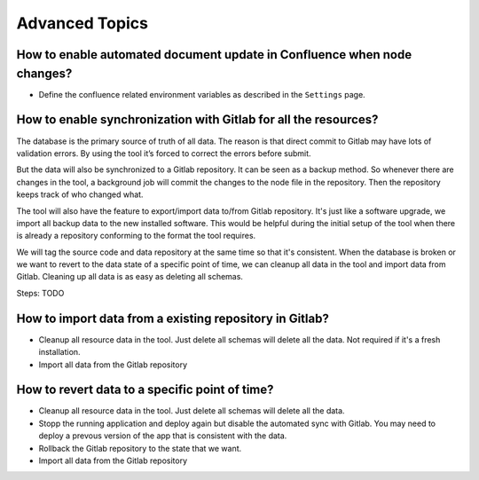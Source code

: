 Advanced Topics
===============

.. index:: confluence gitlab backup restore

How to enable automated document update in Confluence when node changes?
--------------------------------------------------------------

* Define the confluence related environment variables as described in the ``Settings`` page.


How to enable synchronization with Gitlab for all the resources?
----------------------------------------------------------------
The database is the primary source of truth of all data. The reason is that direct commit to Gitlab may have lots of validation errors. By using the tool it’s forced to correct the errors before submit.

But the data will also be synchronized to a Gitlab repository. It can be seen as a backup method. So whenever there are changes in the tool, a background job will commit the changes to the node file in the repository. Then the repository keeps track of who changed what.

The tool will also have the feature to export/import data to/from Gitlab repository. It's just like a software upgrade, we import all backup data to the new installed software. This would be helpful during the initial setup of the tool when there is already a repository conforming to the format the tool requires.

We will tag the source code and data repository at the same time so that it's consistent. When the database is broken or we want to revert to the data state of a specific point of time, we can cleanup all data in the tool and import data from Gitlab. Cleaning up all data is as easy as deleting all schemas.

Steps: TODO

How to import data from a existing repository in Gitlab?
--------------------------------------------------------

* Cleanup all resource data in the tool. Just delete all schemas will delete all the data. Not required if it's a fresh installation.
* Import all data from the Gitlab repository

How to revert data to a specific point of time?
-----------------------------------------------

* Cleanup all resource data in the tool. Just delete all schemas will delete all the data.
* Stopp the running application and deploy again but disable the automated sync with Gitlab. You may need to deploy a prevous version of the app that is consistent with the data.
* Rollback the Gitlab repository to the state that we want.
* Import all data from the Gitlab repository
